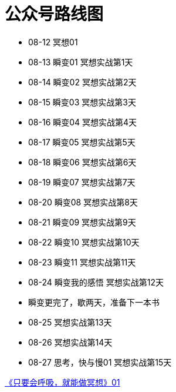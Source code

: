 = 公众号路线图
:nofooter:

* 08-12 冥想01
* 08-13 瞬变01 冥想实战第1天
* 08-14 瞬变02 冥想实战第2天
* 08-15 瞬变03 冥想实战第3天
* 08-16 瞬变04 冥想实战第4天
* 08-17 瞬变05 冥想实战第5天
* 08-18 瞬变06 冥想实战第6天
* 08-19 瞬变07 冥想实战第7天
* 08-20 瞬变08 冥想实战第8天
* 08-21 瞬变09 冥想实战第9天
* 08-22 瞬变10 冥想实战第10天
* 08-23 瞬变11 冥想实战第11天
* 08-24 瞬变我的感悟 冥想实战第12天
* 瞬变更完了，歇两天，准备下一本书
* 08-25 冥想实战第13天
* 08-26 冥想实战第14天
* 08-27 思考，快与慢01 冥想实战第15天

https://mp.weixin.qq.com/s?__biz=MjM5NjkzMTY2Mw==&mid=2452717734&idx=1&sn=ad92483c2c9db2f414981f87090eec8f&chksm=b1249186865318901e486273e90155c2cb92101d2548a127041b9d61a28d644aa9bdf5c0779a&mpshare=1&scene=23&srcid=0813ij65DtliFmga7hV7oTiC#rd[《只要会呼吸，就能做冥想》01]
